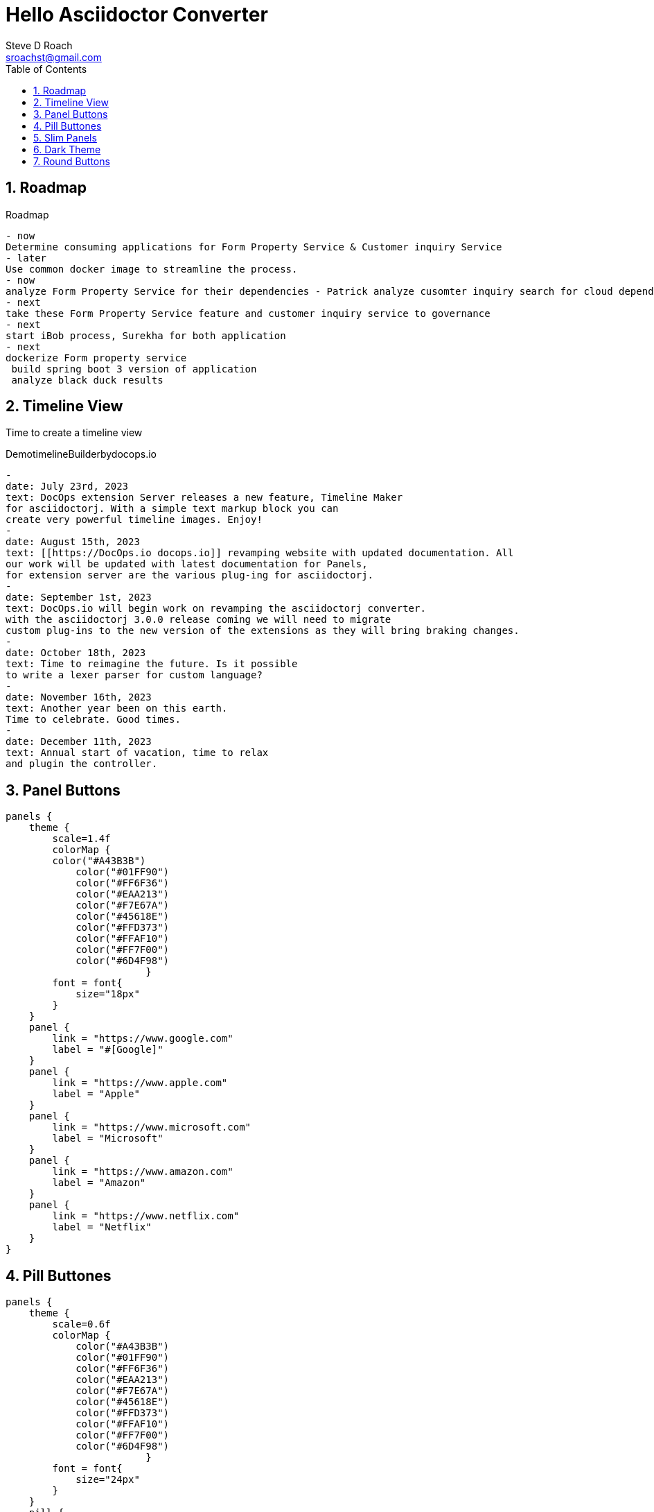 = Hello Asciidoctor Converter
Steve D Roach
:email: sroachst@gmail.com
:stylesdir: ../styles
:stylesheet: lumen.css
:toc: left
:sectnums:
:title-page:
:source-highlighter: rouge
:rouge-css: style
:nofooter:
:imagesdir: images
:google: This Is Another Google
:data-uri:

== Roadmap


[roadmap,scale="1.5", role="center",title="Roadmap"]
----
- now
Determine consuming applications for Form Property Service & Customer inquiry Service
- later
Use common docker image to streamline the process.
- now
analyze Form Property Service for their dependencies - Patrick analyze cusomter inquiry search for cloud dependencies.
- next
take these Form Property Service feature and customer inquiry service to governance
- next
start iBob process, Surekha for both application
- next
dockerize Form property service
 build spring boot 3 version of application
 analyze black duck results
----


== Timeline View

Time to create a timeline view

[timeline,title="DemotimelineBuilderbydocops.io",scale="1.5"]
----
-
date: July 23rd, 2023
text: DocOps extension Server releases a new feature, Timeline Maker
for asciidoctorj. With a simple text markup block you can
create very powerful timeline images. Enjoy!
-
date: August 15th, 2023
text: [[https://DocOps.io docops.io]] revamping website with updated documentation. All
our work will be updated with latest documentation for Panels,
for extension server are the various plug-ing for asciidoctorj.
-
date: September 1st, 2023
text: DocOps.io will begin work on revamping the asciidoctorj converter.
with the asciidoctorj 3.0.0 release coming we will need to migrate
custom plug-ins to the new version of the extensions as they will bring braking changes.
-
date: October 18th, 2023
text: Time to reimagine the future. Is it possible
to write a lexer parser for custom language?
-
date: November 16th, 2023
text: Another year been on this earth.
Time to celebrate. Good times.
-
date: December 11th, 2023
text: Annual start of vacation, time to relax
and plugin the controller.
----

== Panel Buttons

[panels,"buttons",role="center"]
----
panels {
    theme {
        scale=1.4f
        colorMap {
        color("#A43B3B")
            color("#01FF90")
            color("#FF6F36")
            color("#EAA213")
            color("#F7E67A")
            color("#45618E")
            color("#FFD373")
            color("#FFAF10")
            color("#FF7F00")
            color("#6D4F98")
			}
        font = font{
            size="18px"
        }
    }
    panel {
        link = "https://www.google.com"
        label = "#[Google]"
    }
    panel {
        link = "https://www.apple.com"
        label = "Apple"
    }
    panel {
        link = "https://www.microsoft.com"
        label = "Microsoft"
    }
    panel {
        link = "https://www.amazon.com"
        label = "Amazon"
    }
    panel {
        link = "https://www.netflix.com"
        label = "Netflix"
    }
}
----
== Pill Buttones
[panels,"buttons",role="center"]
----
panels {
    theme {
        scale=0.6f
        colorMap {
            color("#A43B3B")
            color("#01FF90")
            color("#FF6F36")
            color("#EAA213")
            color("#F7E67A")
            color("#45618E")
            color("#FFD373")
            color("#FFAF10")
            color("#FF7F00")
            color("#6D4F98")
			}
        font = font{
            size="24px"
        }
    }
    pill {
        link = "https://www.google.com"
        label = "#[Google]"
    }
    pill {
        link = "https://www.apple.com"
        label = "Apple"
    }
    pill {
        link = "https://www.microsoft.com"
        label = "Microsoft"
    }
    pill {
        link = "https://www.amazon.com"
        label = "Amazon"
    }
    pill {
        link = "https://www.netflix.com"
        label = "Netflix"
    }
}
----

== Slim Panels

[panels,role="center"]
----
panels {
    theme {
        scale=1.2f
        layout {
            columns=4
            groupOrder = GroupingOrder.ASCENDING
        }
        font = font {
            color = "#000000"
            size="10px"
        }
        colorMap{
            color("#A43B3B")
            color("#01FF90")
            color("#FF6F36")
            color("#EAA213")
            color("#F7E67A")
            color("#45618E")
            color("#FFD373")
            color("#FFAF10")
            color("#FF7F00")
            color("#6D4F98")
        }
        legendOn = false
        gradientStyle = DarkTheme
    }
    slim {
        link = "https://www.google.com"
        label = "Google"
        type = "Advertising"
        description = "Google is is an American multinational technology company that specializes in Internet-related services and products "
        author("Sergey Brin")
        author("Larry Page")
        date ="07/30/1998"
    }
    slim {
        link = "https://www.apple.com"
        label = "Apple"
        type = "Personal Devices"
        description = "Apple Inc. is an American multinational technology company that specializes in consumer electronics, computer software and online services. "
        author("Steve Jobs")
        author("Steve Wozniak")
        date ="01/30/1977"
    }
    slim {
        link = "https://www.microsoft.com"
        label = "Microsoft"
        type = "Software"
        description = "Microsoft Corporation is an American multinational technology corporation which produces computer software, consumer electronics, personal computers, and related services."
        author("Bill Gates")
    }
    slim {
        link = "https://www.amazon.com"
        label = "Amazon"
        type = "Super Store"
        description = "Amazon.com, Inc. is an American multinational technology company which focuses on e-commerce, cloud computing, digital streaming, and artificial intelligence"
        author("Jeff Bezos")
    }
    slim {
        link = "https://www.netflix.com"
        label = "Netflix"
        type = "Movie Theater"
        description = "Netflix, Inc. is an American subscription streaming service and production company."
        author("Reed")
        author("Marc")
    }
    slim {
        link = "https://www.facebook.com"
        label = "Facebook"
        type = "Social Butterfly"
        description = "Facebook is an American online social media and social networking service owned by Meta Platforms."
        author("Mark Zukerberg")
    }
    slim {
        link = "https://www.instagram.com"
        label = "Instagram"
        type = "Beach"
        description = "Instagram is an American photo and video sharing social networking service. "
        author("Kevin")
        author("Mike")
    }
    slim {
        link = "#[link-server]#[app]"
        label = "DocOps.io"
        type = "Documentation"
        description = "Sharing documentation experience for developers to extend with AsciiDoctor"
        author("Steve Roach")
        author("Ian Rose")
    }
}
----
== Dark Theme

[panels,role="center"]
----
panels {
    theme {
        scale=1.2f
        layout {
            columns=4
            groupOrder = GroupingOrder.ASCENDING
        }
        font = font {
            color = "#f3f3f3"
            size="10px"
        }
        colorMap{
            color("#242526")
            color("#18191A")
            color("#181818")
            color("#404040")
            color("#282828")
            color("#8899AC")
            color("#15202B")
            color("#192734")
            color("#22303C")

        }
        legendOn = false
        gradientStyle = DarkTheme
    }
    slim {
        link = "https://www.google.com"
        label = "Google"
        type = "Advertising"
        description = "Google is is an American multinational technology company that specializes in Internet-related services and products "
        author("Sergey Brin")
        author("Larry Page")
        date ="07/30/1998"
    }
    slim {
        link = "https://www.apple.com"
        label = "Apple"
        type = "Personal Devices"
        description = "Apple Inc. is an American multinational technology company that specializes in consumer electronics, computer software and online services. "
        author("Steve Jobs")
        author("Steve Wozniak")
        date ="01/30/1977"
    }
    slim {
        link = "https://www.microsoft.com"
        label = "Microsoft"
        type = "Software"
        description = "Microsoft Corporation is an American multinational technology corporation which produces computer software, consumer electronics, personal computers, and related services."
        author("Bill Gates")
    }
    slim {
        link = "https://www.amazon.com"
        label = "Amazon"
        type = "Super Store"
        description = "Amazon.com, Inc. is an American multinational technology company which focuses on e-commerce, cloud computing, digital streaming, and artificial intelligence"
        author("Jeff Bezos")
    }
    slim {
        link = "https://www.netflix.com"
        label = "Netflix"
        type = "Movie Theater"
        description = "Netflix, Inc. is an American subscription streaming service and production company."
        author("Reed")
        author("Marc")
    }
    slim {
        link = "https://www.facebook.com"
        label = "Facebook"
        type = "Social Butterfly"
        description = "Facebook is an American online social media and social networking service owned by Meta Platforms."
        author("Mark Zukerberg")
    }
    slim {
        link = "https://www.instagram.com"
        label = "Instagram"
        type = "Beach"
        description = "Instagram is an American photo and video sharing social networking service. "
        author("Kevin")
        author("Mike")
    }
    slim {
        link = "#[link-server]#[app]"
        label = "DocOps.io"
        type = "Documentation"
        description = "Sharing documentation experience for developers to extend with AsciiDoctor"
        author("Steve Roach")
        author("Ian Rose")
    }
}
----
== Round Buttons

[panels,"round",role="center"]
----
panels {
    theme {
        scale=0.6f
        	colorMap {
				color("#A43B3B")
            color("#01FF90")
            color("#FF6F36")
            color("#EAA213")
            color("#F7E67A")
            color("#45618E")
            color("#FFD373")
            color("#FFAF10")
            color("#FF7F00")
            color("#6D4F98")
			}
            font = font {
                color = "#fcfcfc"
                size = "24px"
            }
        dropShadow = 5
    }
    round {
        link = "https://www.google.com"
        label = "Google"
    }
    round {
        link = "https://www.apple.com"
        label = "Apple"
    }
    round {
        link = "https://www.microsoft.com"
        label = "Microsoft"
    }
    round {
        link = "https://www.amazon.com"
        label = "Amazon"
    }
    round {
        link = "https://www.netflix.com"
        label = "Netflix"
    }
}
----

[plantuml,hello,svg]
----
@startuml
!pragma layout smetana
!include <logos/nginx.puml>
!include <elastic/elasticsearch/elasticsearch.puml>
rectangle "Travelers"  as t #edc9fa-dc93f6 {
    rectangle "TMS" as tms
    rectangle "MDM" as mdm
    rectangle "GPREF" as gpref
}
rectangle "AWS EKS" as eks #fdc2de-fc86be {
    rectangle "NGINX API Gateway \n<$nginx>" as nginx #80ffc7-01FF90
    rectangle "Digital Policy Service" as dps #80ffc7-01FF90
    rectangle "Zipkin" as zipkin #80ffc7-01FF90
    database "Open Search \n <$elasticsearch>" as os #d6d8f6-aeb1ed
    database "Persistent Volume Claim" as pvs #d6d8f6-aeb1ed
}

tms -d-> nginx : 1. makes request
nginx -d-> dps : 2. api gateway content \n negotiates version
dps -u-> mdm : 3. calls mdm
dps -u-> gpref: 4. call gpref
dps -d-> zipkin: 5. send trace information \n to zipkin
dps -d-> pvs : for storing circuit breaker stats
zipkin -d-> os : 6. store traces for \n retrieving and viewing later
@enduml
----

[release,scale=0.7,role="left", animate="ON"]
----
{
  "title": "Release Strategy Builder",
  "scale": 0.6,
  "releases": [
    {
      "type": "M1",
      "lines": [
        "Team will deploy to application server current production code",
        "Setup IHS proxy",
        "Team will Mark out websphere servers and mark in liberty servers",
        "Team will validate Okta changes on Liberty",
        "Once validated team will mark out liberty servers and mark in websphere servers",
        "QA will validate Production is still working",
        "Team will record all observations",
        "Team will validate logs and record observations as well",
        "Team will validate logs and record observations as well",
        "Team will validate logs and record observations as well",
        "Team will validate logs and record observations as well"
      ],
      "date": "July 30th, 2023",
      "selected": true,
      "goal": "Our goal is to Establish the Liberty infrastructure with Okta enabled"
    },
    {
      "type": "RC1",
      "lines": [
        "Team will deploy to application server current production code",
        "Setup IHS proxy",
        "Team will Mark out websphere servers and mark in liberty servers",
        "Team will validate Okta changes on Liberty",
        "Once validated team will mark out liberty servers and mark in websphere servers",
        "QA will validate Production is still working",
        "Team will record all observations",
        "Team will validate logs and record observations as well",
        "Team will validate logs and record observations as well",
        "Team will validate logs and record observations as well",
        "Team will validate logs and record observations as well"
      ],
      "date": "TBD",
      "selected": true,
      "goal": "Our goal is ..."
    },
    {
      "type": "GA",
      "lines": [
        "Team will deploy to application server current production code",
        "Setup IHS proxy",
        "Team will Mark out websphere servers and mark in liberty servers",
        "Team will validate Okta changes on Liberty",
        "Once validated team will mark out liberty servers and mark in websphere servers",
        "QA will validate Production is still working",
        "Team will record all observations",
        "Team will validate logs and record observations as well",
        "Team will validate logs and record observations as well",
        "Team will validate logs and record observations as well",
        "Team will validate logs and record observations as well"
      ],
      "date": "TBD",
      "selected": true,
      "goal": "Our goal is ..."
    }
  ],
  "style": "TLS",
  "displayConfig": {
    "colors": ["#fc86be",
    "#dc93f6",
    "#aeb1ed"],
    "fontColor": "#000000"
    }
}
----


[release,scale=0.7,role="left", animate="OFF"]
----
{
  "title": "Release Strategy Builder",
  "scale": 0.7,
  "releases": [
    {
      "type": "M1",
      "lines": [
        "Team will deploy to application server current production code",
        "Setup IHS proxy",
        "Team will Mark out websphere servers and mark in liberty servers",
        "Team will validate Okta changes on Liberty",
        "Once validated team will mark out liberty servers and mark in websphere servers",
        "QA will validate Production is still working",
        "Team will record all observations",
        "Team will validate logs and record observations as well",
        "Team will validate logs and record observations as well",
        "Team will validate logs and record observations as well",
        "Team will validate logs and record observations as well"
      ],
      "date": "July 30th, 2023",
      "selected": true,
      "goal": "Our goal is to Establish the Liberty infrastructure with Okta enabled",
        "completed": true
    },
    {
      "type": "RC1",
      "lines": [
        "Team will deploy to application server current production code",
        "Setup IHS proxy",
        "Team will Mark out websphere servers and mark in liberty servers",
        "Team will validate Okta changes on Liberty",
        "Once validated team will mark out liberty servers and mark in websphere servers",
        "QA will validate Production is still working",
        "Team will record all observations",
        "Team will validate logs and record observations as well",
        "Team will validate logs and record observations as well",
        "Team will validate logs and record observations as well",
        "Team will validate logs and record observations as well"
      ],
      "date": "TBD",
       "completed": true
      "goal": "Our goal is ..."
    },
    {
      "type": "GA",
      "lines": [
        "Team will deploy to application server current production code",
        "Setup IHS proxy",
        "Team will Mark out websphere servers and mark in liberty servers",
        "Team will validate Okta changes on Liberty",
        "Once validated team will mark out liberty servers and mark in websphere servers",
        "QA will validate Production is still working",
        "Team will record all observations",
        "Team will validate logs and record observations as well",
        "Team will validate logs and record observations as well",
        "Team will validate logs and record observations as well",
        "Team will validate logs and record observations as well"
      ],
      "date": "September 20th",
      "selected": true,
      "goal": "Our goal is ..."
    }
  ],
  "style": "TLS",
  "displayConfig": {
    "colors": [ "#FF6F36", "#EAA213", "#01FF90"],
    "fontColor": "#000000",
    "circleColors": [
        "#FFAF10", "#FFD373", "#45618E"
    ],
    "carColors": [
        "#000000", "#000000", "#000000"
    ]
  }
}
----
